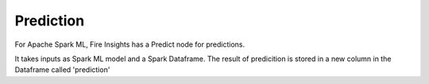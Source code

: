 Prediction
============

For Apache Spark ML, Fire Insights has a Predict node for predictions.

It takes inputs as Spark ML model and a Spark Dataframe. The result of predicition is stored in a new column in the Dataframe called 'prediction'

